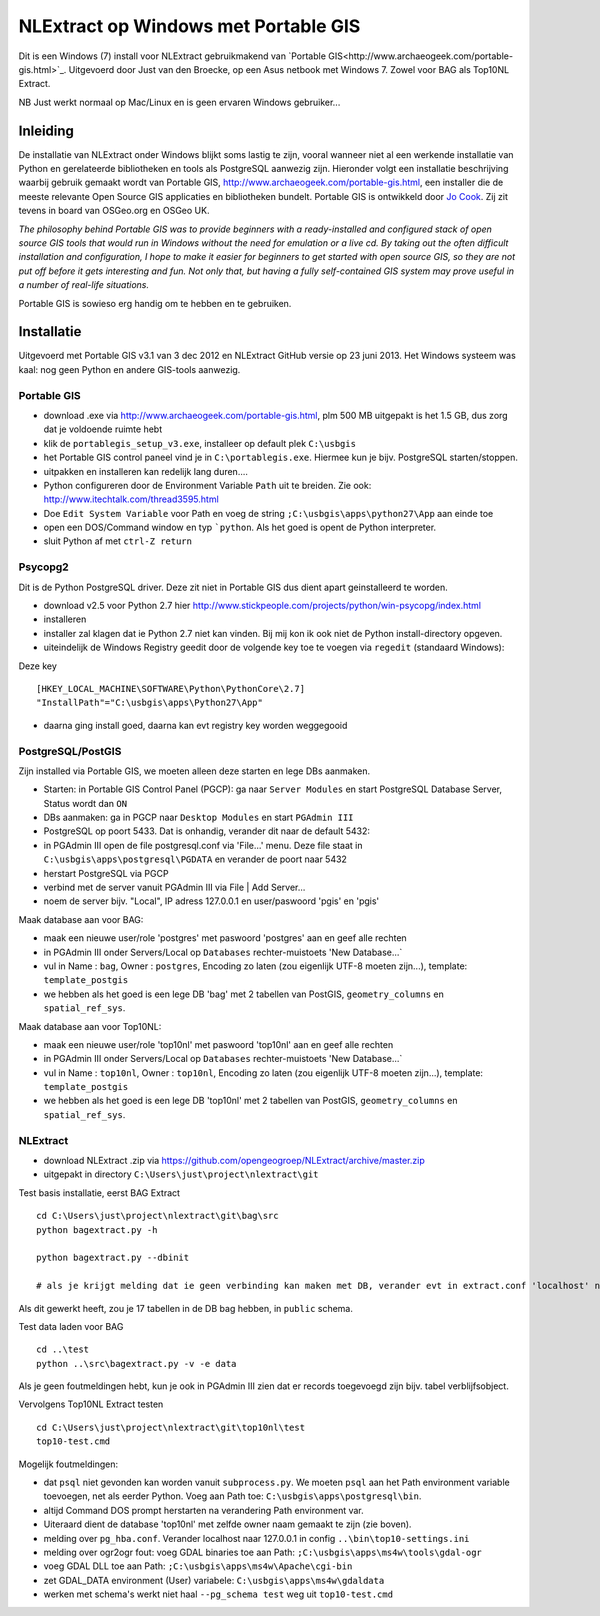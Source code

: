 .. _instalwinusbgis:


*************************************
NLExtract op Windows met Portable GIS
*************************************


Dit is een Windows (7) install voor NLExtract gebruikmakend van `Portable GIS<http://www.archaeogeek.com/portable-gis.html>`_.
Uitgevoerd door Just van den Broecke, op een Asus netbook met Windows 7.
Zowel voor BAG als Top10NL Extract.

NB Just werkt normaal op Mac/Linux en is geen ervaren Windows gebruiker...

Inleiding
=========

De installatie van NLExtract onder Windows blijkt soms lastig te zijn, vooral wanneer
niet al een werkende installatie van Python en gerelateerde bibliotheken en tools als PostgreSQL
aanwezig zijn. Hieronder volgt een installatie beschrijving waarbij gebruik gemaakt wordt
van Portable GIS, http://www.archaeogeek.com/portable-gis.html, een installer die de
meeste relevante Open Source GIS applicaties en bibliotheken bundelt.  Portable GIS is ontwikkeld door
`Jo Cook <http://www.archaeogeek.com/>`_. Zij zit tevens in board van OSGeo.org en OSGeo UK.

*The philosophy behind Portable GIS was to provide beginners with a ready-installed
and configured stack of open source GIS tools that would run in Windows without
the need for emulation or a live cd. By taking out the often difficult installation
and configuration, I hope to make it easier for beginners to get started with open source GIS,
so they are not put off before it gets interesting and fun.
Not only that, but having a fully self-contained GIS system may prove useful in a number
of real-life situations.*

Portable GIS is sowieso erg handig om te hebben en te gebruiken.

Installatie
===========

Uitgevoerd met Portable GIS v3.1 van 3 dec 2012 en NLExtract GitHub versie op 23 juni 2013.
Het Windows systeem was kaal: nog geen Python en andere GIS-tools aanwezig.

Portable GIS
------------

- download .exe via http://www.archaeogeek.com/portable-gis.html, plm 500 MB uitgepakt is het 1.5 GB, dus zorg dat je voldoende ruimte hebt
- klik de ``portablegis_setup_v3.exe``, installeer op default plek ``C:\usbgis``
- het Portable GIS control paneel vind je in ``C:\portablegis.exe``. Hiermee kun je bijv. PostgreSQL starten/stoppen.
- uitpakken en installeren kan redelijk lang duren....
- Python configureren door de Environment Variable ``Path`` uit te breiden. Zie ook: http://www.itechtalk.com/thread3595.html
- Doe ``Edit System Variable`` voor Path en voeg de string ``;C:\usbgis\apps\python27\App`` aan einde toe
- open een DOS/Command window en typ ```python``. Als het goed is opent de Python interpreter.
- sluit Python af met ``ctrl-Z return``

Psycopg2
--------

Dit is de Python PostgreSQL driver. Deze zit niet in Portable GIS dus dient apart geinstalleerd te worden.

- download v2.5 voor Python 2.7 hier http://www.stickpeople.com/projects/python/win-psycopg/index.html
- installeren
- installer zal klagen dat ie Python 2.7 niet kan vinden. Bij mij kon ik ook niet de Python install-directory opgeven.
- uiteindelijk de Windows Registry geedit door de volgende key toe te voegen via ``regedit`` (standaard Windows):

Deze key ::

    [HKEY_LOCAL_MACHINE\SOFTWARE\Python\PythonCore\2.7]
    "InstallPath"="C:\usbgis\apps\Python27\App"

- daarna ging install goed, daarna kan evt registry key worden weggegooid

PostgreSQL/PostGIS
------------------

Zijn installed via Portable GIS, we moeten alleen deze starten en lege DBs aanmaken.

- Starten: in Portable GIS Control Panel (PGCP): ga naar ``Server Modules`` en start PostgreSQL Database Server, Status wordt dan ``ON``
- DBs aanmaken: ga in PGCP naar ``Desktop Modules`` en start ``PGAdmin III``
- PostgreSQL op poort 5433. Dat is onhandig, verander dit naar de default 5432:
- in PGAdmin III open de file postgresql.conf via 'File...' menu. Deze file staat in ``C:\usbgis\apps\postgresql\PGDATA`` en verander de poort naar 5432
- herstart PostgreSQL via PGCP
- verbind met de server vanuit PGAdmin III via File | Add Server...
- noem de server bijv. "Local", IP adress 127.0.0.1 en user/paswoord 'pgis' en 'pgis'

Maak database aan voor BAG:

- maak een nieuwe user/role 'postgres' met paswoord 'postgres' aan en geef alle rechten
- in PGAdmin III onder Servers/Local op ``Databases`` rechter-muistoets 'New Database...`
- vul in Name : ``bag``, Owner : ``postgres``, Encoding zo laten (zou eigenlijk UTF-8 moeten zijn...), template: ``template_postgis``
- we hebben als het goed is een lege DB 'bag' met 2 tabellen van PostGIS, ``geometry_columns`` en ``spatial_ref_sys``.

Maak database aan voor Top10NL:

- maak een nieuwe user/role 'top10nl' met paswoord 'top10nl' aan en geef alle rechten
- in PGAdmin III onder Servers/Local op ``Databases`` rechter-muistoets 'New Database...`
- vul in Name : ``top10nl``, Owner : ``top10nl``, Encoding zo laten (zou eigenlijk UTF-8 moeten zijn...), template: ``template_postgis``
- we hebben als het goed is een lege DB 'top10nl' met 2 tabellen van PostGIS, ``geometry_columns`` en ``spatial_ref_sys``.

NLExtract
---------

- download NLExtract .zip via https://github.com/opengeogroep/NLExtract/archive/master.zip
- uitgepakt in directory ``C:\Users\just\project\nlextract\git``

Test basis installatie, eerst BAG Extract ::

   cd C:\Users\just\project\nlextract\git\bag\src
   python bagextract.py -h

   python bagextract.py --dbinit

   # als je krijgt melding dat ie geen verbinding kan maken met DB, verander evt in extract.conf 'localhost' naar 127.0.0.1

Als dit gewerkt heeft, zou je 17 tabellen in de DB bag hebben, in ``public`` schema.

Test data laden voor BAG ::

    cd ..\test
    python ..\src\bagextract.py -v -e data

Als je geen foutmeldingen hebt, kun je ook in PGAdmin III zien dat er records toegevoegd zijn bijv. tabel verblijfsobject.

Vervolgens Top10NL Extract testen ::

   cd C:\Users\just\project\nlextract\git\top10nl\test
   top10-test.cmd

Mogelijk foutmeldingen:

- dat ``psql`` niet gevonden kan worden vanuit ``subprocess.py``. We moeten ``psql`` aan het Path environment variable toevoegen, net als eerder Python. Voeg aan Path toe:  ``C:\usbgis\apps\postgresql\bin``.
- altijd Command DOS prompt herstarten na verandering Path environment var.
- Uiteraard dient de database 'top10nl' met zelfde owner naam gemaakt te zijn (zie boven).
- melding over ``pg_hba.conf``. Verander localhost naar 127.0.0.1 in config ``..\bin\top10-settings.ini``
- melding over ogr2ogr fout: voeg GDAL binaries toe aan Path: ``;C:\usbgis\apps\ms4w\tools\gdal-ogr``
- voeg GDAL DLL toe aan Path: ``;C:\usbgis\apps\ms4w\Apache\cgi-bin``
- zet GDAL_DATA environment (User) variabele:  ``C:\usbgis\apps\ms4w\gdaldata``
- werken met schema's werkt niet haal ``--pg_schema test`` weg uit ``top10-test.cmd``


















